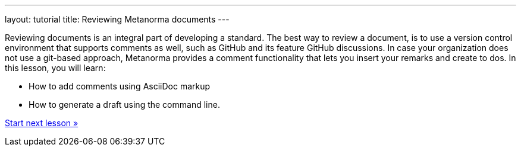 ---
layout: tutorial
title: Reviewing Metanorma documents
---
[[learning-objectives-3]]
Reviewing documents is an integral part of developing a standard. The best way to review a document, is to use a version control environment that supports comments as well, such as GitHub and its feature GitHub discussions. In case your organization does not use a git-based approach, Metanorma provides a comment functionality that lets you insert your remarks and create to dos. 
In this lesson, you will learn: 

* How to add comments using AsciiDoc markup
* How to generate a draft using the command line. 

+++
<div class="cta tutorial"><a class="button" href="/tutorial/lessons/lesson-3-1/">Start next lesson »</a></div>
+++